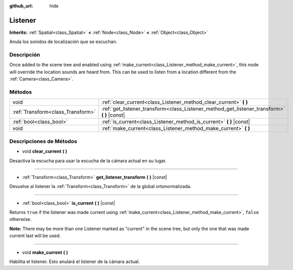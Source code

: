 :github_url: hide

.. Generated automatically by doc/tools/make_rst.py in Godot's source tree.
.. DO NOT EDIT THIS FILE, but the Listener.xml source instead.
.. The source is found in doc/classes or modules/<name>/doc_classes.

.. _class_Listener:

Listener
========

**Inherits:** :ref:`Spatial<class_Spatial>` **<** :ref:`Node<class_Node>` **<** :ref:`Object<class_Object>`

Anula los sonidos de localización que se escuchan.

Descripción
----------------------

Once added to the scene tree and enabled using :ref:`make_current<class_Listener_method_make_current>`, this node will override the location sounds are heard from. This can be used to listen from a location different from the :ref:`Camera<class_Camera>`.

Métodos
--------------

+-----------------------------------+-------------------------------------------------------------------------------------------------+
| void                              | :ref:`clear_current<class_Listener_method_clear_current>` **(** **)**                           |
+-----------------------------------+-------------------------------------------------------------------------------------------------+
| :ref:`Transform<class_Transform>` | :ref:`get_listener_transform<class_Listener_method_get_listener_transform>` **(** **)** |const| |
+-----------------------------------+-------------------------------------------------------------------------------------------------+
| :ref:`bool<class_bool>`           | :ref:`is_current<class_Listener_method_is_current>` **(** **)** |const|                         |
+-----------------------------------+-------------------------------------------------------------------------------------------------+
| void                              | :ref:`make_current<class_Listener_method_make_current>` **(** **)**                             |
+-----------------------------------+-------------------------------------------------------------------------------------------------+

Descripciones de Métodos
------------------------------------------------

.. _class_Listener_method_clear_current:

- void **clear_current** **(** **)**

Desactiva la escucha para usar la escucha de la cámara actual en su lugar.

----

.. _class_Listener_method_get_listener_transform:

- :ref:`Transform<class_Transform>` **get_listener_transform** **(** **)** |const|

Devuelve al listener la :ref:`Transform<class_Transform>` de la global ortonormalizada.

----

.. _class_Listener_method_is_current:

- :ref:`bool<class_bool>` **is_current** **(** **)** |const|

Returns ``true`` if the listener was made current using :ref:`make_current<class_Listener_method_make_current>`, ``false`` otherwise.

\ **Note:** There may be more than one Listener marked as "current" in the scene tree, but only the one that was made current last will be used.

----

.. _class_Listener_method_make_current:

- void **make_current** **(** **)**

Habilita el listener. Esto anulará el listener de la cámara actual.

.. |virtual| replace:: :abbr:`virtual (This method should typically be overridden by the user to have any effect.)`
.. |const| replace:: :abbr:`const (This method has no side effects. It doesn't modify any of the instance's member variables.)`
.. |vararg| replace:: :abbr:`vararg (This method accepts any number of arguments after the ones described here.)`
